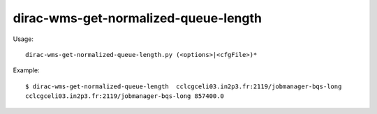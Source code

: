 ============================================
dirac-wms-get-normalized-queue-length
============================================

Usage::

  dirac-wms-get-normalized-queue-length.py (<options>|<cfgFile>)* 

Example::

  $ dirac-wms-get-normalized-queue-length  cclcgceli03.in2p3.fr:2119/jobmanager-bqs-long
  cclcgceli03.in2p3.fr:2119/jobmanager-bqs-long 857400.0
